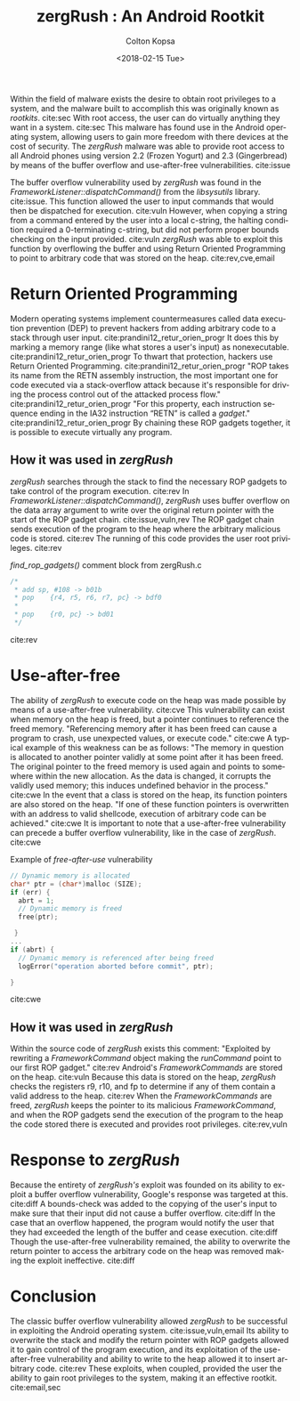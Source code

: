 #+OPTIONS: ':nil *:t -:t ::t <:t H:3 \n:nil ^:nil arch:headline author:t
#+OPTIONS: broken-links:nil c:nil creator:nil d:(not "LOGBOOK") date:t e:t
#+OPTIONS: email:nil f:t inline:t num:t p:nil pri:nil prop:nil stat:t tags:t
#+OPTIONS: tasks:t tex:t timestamp:t title:t toc:nil todo:t |:t
#+LATEX_HEADER: \usepackage[backend=biber,style=ieee,citestyle=numeric-comp]{biblatex}
#+LATEX_HEADER: \usepackage{palatino}
#+LATEX_HEADER: \usepackage{url}
#+LATEX_HEADER: \addbibresource{manuscript.bib}
#+LaTeX_CLASS: article
#+TITLE: zergRush : An Android Rootkit
#+DATE: <2018-02-15 Tue>
#+AUTHOR: Colton Kopsa
#+EMAIL: kop14002@byui.edu
#+LANGUAGE: en
#+CREATOR: Emacs 25.3.1 (Org mode 9.1.6)

Within the field of malware exists the desire to obtain root privileges to a
system, and the malware built to accomplish this was originally known as
/rootkits/. cite:sec With root access, the user can do virtually anything they
want in a system. cite:sec This malware has found use in the Android operating
system, allowing users to gain more freedom with there devices at the cost of
security. The /zergRush/ malware was able to provide root access to all Android
phones using version 2.2 (Frozen Yogurt) and 2.3 (Gingerbread) by means of the
buffer overflow and use-after-free vulnerabilities. cite:issue

The buffer overflow vulnerability used by /zergRush/ was found in the
/FrameworkListener::dispatchCommand()/ from the /libsysutils/ library.
cite:issue. This function allowed the user to input commands that would then be
dispatched for execution. cite:vuln However, when copying a string from a
command entered by the user into a local c-string, the halting condition
required a 0-terminating c-string, but did not perform proper bounds checking on
the input provided. cite:vuln /zergRush/ was able to exploit this function by
overflowing the buffer and using Return Oriented Programming to point to
arbitrary code that was stored on the heap. cite:rev,cve,email

* Return Oriented Programming
  Modern operating systems implement countermeasures called data execution
  prevention (DEP) to prevent hackers from adding arbitrary code to a stack
  through user input. cite:prandini12_retur_orien_progr It does this by marking
  a memory range (like what stores a user's input) as nonexecutable.
  cite:prandini12_retur_orien_progr To thwart that protection, hackers use
  Return Oriented Programming. cite:prandini12_retur_orien_progr "ROP takes its
  name from the RETN assembly instruction, the most important one for code
  executed via a stack-overflow attack because it's responsible for driving the
  process control out of the attacked process flow."
  cite:prandini12_retur_orien_progr "For this property, each instruction
  sequence ending in the IA32 instruction “RETN” is called a /gadget/."
  cite:prandini12_retur_orien_progr By chaining these ROP gadgets together, it
  is possible to execute virtually any program.
** How it was used in /zergRush/
   /zergRush/ searches through the stack to find the necessary ROP gadgets to
   take control of the program execution. cite:rev In
   /FrameworkListener::dispatchCommand()/, /zergRush/ uses buffer overflow on
   the data array argument to write over the original return pointer with the
   start of the ROP gadget chain. cite:issue,vuln,rev The ROP gadget chain sends
   execution of the program to the heap where the arbitrary malicious code is
   stored. cite:rev The running of this code provides the user root privileges.
   cite:rev
   
   #+caption: /find_rop_gadgets()/ comment block from zergRush.c 
   #+BEGIN_SRC C
     /*
      ,* add sp, #108 -> b01b
      ,* pop	{r4, r5, r6, r7, pc} -> bdf0
      ,*
      ,* pop	{r0, pc} -> bd01
      ,*/
   #+END_SRC
   cite:rev 
   
* Use-after-free
  The ability of /zergRush/ to execute code on the heap was made possible by
  means of a use-after-free vulnerability. cite:cve This vulnerability can exist
  when memory on the heap is freed, but a pointer continues to reference the
  freed memory. "Referencing memory after it has been freed can cause a program
  to crash, use unexpected values, or execute code." cite:cwe A typical example
  of this weakness can be as follows: "The memory in question is allocated to
  another pointer validly at some point after it has been freed. The original
  pointer to the freed memory is used again and points to somewhere within the
  new allocation. As the data is changed, it corrupts the validly used memory;
  this induces undefined behavior in the process." cite:cwe In the event that a
  class is stored on the heap, its function pointers are also stored on the
  heap. "If one of these function pointers is overwritten with an address to
  valid shellcode, execution of arbitrary code can be achieved." cite:cwe It is
  important to note that a use-after-free vulnerability can precede a buffer
  overflow vulnerability, like in the case of /zergRush/. cite:cwe
  
   #+caption: Example of /free-after-use/ vulnerability
   #+BEGIN_SRC C
     // Dynamic memory is allocated
     char* ptr = (char*)malloc (SIZE);
     if (err) {
       abrt = 1;
       // Dynamic memory is freed
       free(ptr);

      }
     ...
     if (abrt) {
       // Dynamic memory is referenced after being freed
       logError("operation aborted before commit", ptr);

     }
   #+END_SRC
   cite:cwe 
** How it was used in /zergRush/
   Within the source code of /zergRush/ exists this comment: "Exploited by
   rewriting a /FrameworkCommand/ object making the /runCommand/ point to our
   first ROP gadget." cite:rev Android's /FrameworkCommands/ are stored on the
   heap. cite:vuln Because this data is stored on the heap, /zergRush/ checks
   the registers r9, r10, and fp to determine if any of them contain a valid
   address to the heap. cite:rev When the /FrameworkCommands/ are freed,
   /zergRush/ keeps the pointer to its malicious /FrameworkCommand/, and when
   the ROP gadgets send the execution of the program to the heap the code stored
   there is executed and provides root privileges. cite:rev,vuln
   
* Response to /zergRush/
  Because the entirety of /zergRush's/ exploit was founded on its ability to
  exploit a buffer overflow vulnerability, Google's response was targeted at
  this. cite:diff A bounds-check was added to the copying of the user's input to
  make sure that their input did not cause a buffer overflow. cite:diff In the
  case that an overflow happened, the program would notify the user that they
  had exceeded the length of the buffer and cease execution. cite:diff Though
  the use-after-free vulnerability remained, the ability to overwrite the return
  pointer to access the arbitrary code on the heap was removed making the
  exploit ineffective. cite:diff
  
* Conclusion
  The classic buffer overflow vulnerability allowed /zergRush/ to be successful
  in exploiting the Android operating system. cite:issue,vuln,email Its ability
  to overwrite the stack and modify the return pointer with ROP gadgets allowed
  it to gain control of the program execution, and its exploitation of the
  use-after-free vulnerability and ability to write to the heap allowed it to
  insert arbitrary code. cite:rev These exploits, when coupled, provided the
  user the ability to gain root privileges to the system, making it an effective
  rootkit. cite:email,sec

#+BEGIN_EXPORT latex
\printbibliography
#+END_EXPORT
